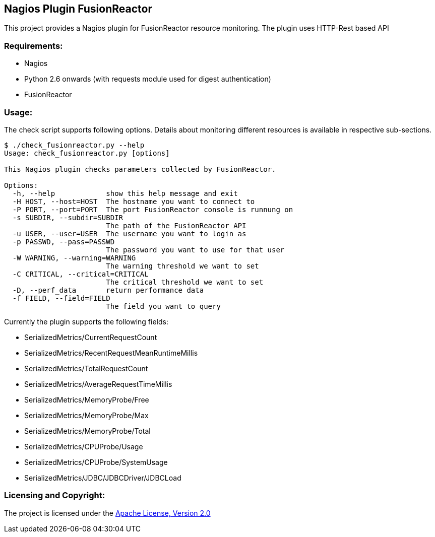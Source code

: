 == Nagios Plugin FusionReactor ==

This project provides a Nagios plugin for FusionReactor resource monitoring. The plugin uses HTTP-Rest based API


=== Requirements: ===
* Nagios
* Python 2.6 onwards (with +requests+ module used for digest authentication)
* FusionReactor

=== Usage: ===

The check script supports following options. Details about monitoring different resources is available in respective sub-sections.

[source,python]
----
$ ./check_fusionreactor.py --help
Usage: check_fusionreactor.py [options]

This Nagios plugin checks parameters collected by FusionReactor.

Options:
  -h, --help            show this help message and exit
  -H HOST, --host=HOST  The hostname you want to connect to
  -P PORT, --port=PORT  The port FusionReactor console is runnung on
  -s SUBDIR, --subdir=SUBDIR
                        The path of the FusionReactor API
  -u USER, --user=USER  The username you want to login as
  -p PASSWD, --pass=PASSWD
                        The password you want to use for that user
  -W WARNING, --warning=WARNING
                        The warning threshold we want to set
  -C CRITICAL, --critical=CRITICAL
                        The critical threshold we want to set
  -D, --perf_data       return performance data
  -f FIELD, --field=FIELD
                        The field you want to query

----

Currently the plugin supports the following fields:

- SerializedMetrics/CurrentRequestCount
- SerializedMetrics/RecentRequestMeanRuntimeMillis
- SerializedMetrics/TotalRequestCount
- SerializedMetrics/AverageRequestTimeMillis


- SerializedMetrics/MemoryProbe/Free
- SerializedMetrics/MemoryProbe/Max
- SerializedMetrics/MemoryProbe/Total

- SerializedMetrics/CPUProbe/Usage
- SerializedMetrics/CPUProbe/SystemUsage

- SerializedMetrics/JDBC/JDBCDriver/JDBCLoad


=== Licensing and Copyright: ===

The project is licensed under the http://www.apache.org/licenses/LICENSE-2.0[Apache License, Version 2.0]
